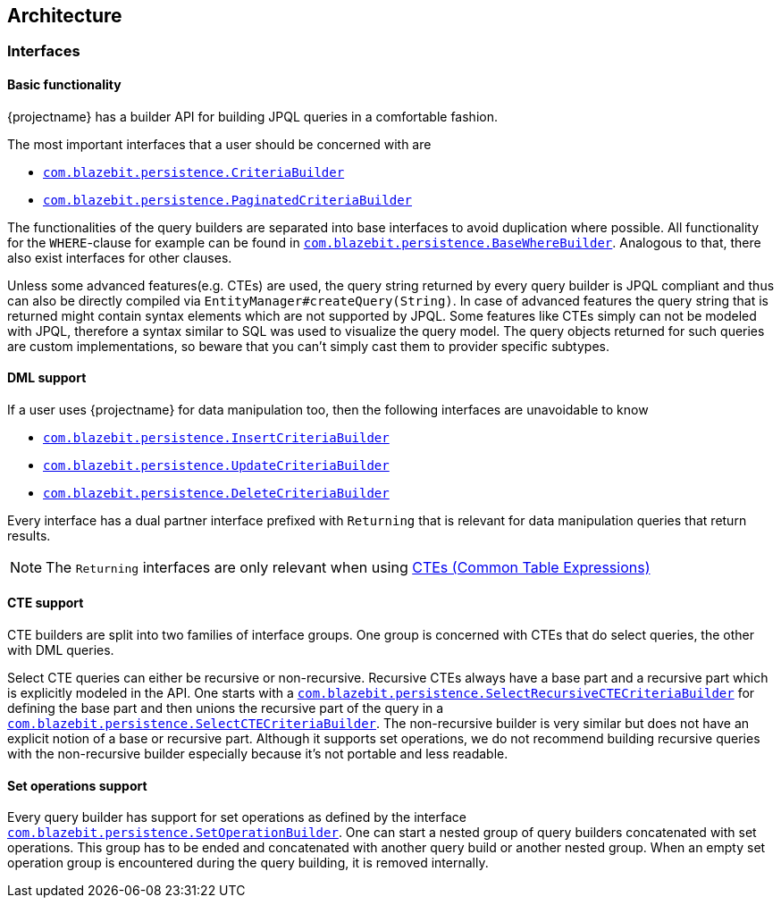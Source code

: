 == Architecture

=== Interfaces

==== Basic functionality

{projectname} has a builder API for building JPQL queries in a comfortable fashion.

The most important interfaces that a user should be concerned with are

* link:{core_doc}/persistence/CriteriaBuilder.html[`com.blazebit.persistence.CriteriaBuilder`]
* link:{core_doc}/persistence/PaginatedCriteriaBuilder.html[`com.blazebit.persistence.PaginatedCriteriaBuilder`]

The functionalities of the query builders are separated into base interfaces to avoid duplication where possible.
All functionality for the `WHERE`-clause for example can be found in link:{core_doc}/persistence/BaseWhereBuilder.html[`com.blazebit.persistence.BaseWhereBuilder`].
Analogous to that, there also exist interfaces for other clauses.

Unless some advanced features(e.g. CTEs) are used, the query string returned by every query builder is JPQL compliant and thus can also be directly compiled via `EntityManager#createQuery(String)`.
In case of advanced features the query string that is returned might contain syntax elements which are not supported by JPQL. Some features like CTEs simply can not be modeled with JPQL,
therefore a syntax similar to SQL was used to visualize the query model. The query objects returned for such queries are custom implementations,
so beware that you can't simply cast them to provider specific subtypes.

// TODO: class diagram

==== DML support

If a user uses {projectname} for data manipulation too, then the following interfaces are unavoidable to know

* link:{core_doc}/persistence/InsertCriteriaBuilder.html[`com.blazebit.persistence.InsertCriteriaBuilder`]
* link:{core_doc}/persistence/UpdateCriteriaBuilder.html[`com.blazebit.persistence.UpdateCriteriaBuilder`]
* link:{core_doc}/persistence/DeleteCriteriaBuilder.html[`com.blazebit.persistence.DeleteCriteriaBuilder`]

Every interface has a dual partner interface prefixed with `Returning` that is relevant for data manipulation queries that return results. 

NOTE: The `Returning` interfaces are only relevant when using <<updatable-ctes,CTEs (Common Table Expressions)>>

// TODO: class diagram

==== CTE support

CTE builders are split into two families of interface groups. One group is concerned with CTEs that do select queries, the other with DML queries.

Select CTE queries can either be recursive or non-recursive. Recursive CTEs always have a base part and a recursive part which is explicitly modeled in the API.
One starts with a link:{core_doc}/persistence/SelectRecursiveCTECriteriaBuilder.html[`com.blazebit.persistence.SelectRecursiveCTECriteriaBuilder`] for defining the base part
and then unions the recursive part of the query in a link:{core_doc}/persistence/SelectCTECriteriaBuilder.html[`com.blazebit.persistence.SelectCTECriteriaBuilder`].
The non-recursive builder is very similar but does not have an explicit notion of a base or recursive part. Although it supports set operations,
we do not recommend building recursive queries with the non-recursive builder especially because it's not portable and less readable.

// TODO: class diagram

==== Set operations support

Every query builder has support for set operations as defined by the interface link:{core_doc}/persistence/SetOperationBuilder.html[`com.blazebit.persistence.SetOperationBuilder`].
One can start a nested group of query builders concatenated with set operations. This group has to be ended and concatenated with another query build or another nested group.
When an empty set operation group is encountered during the query building, it is removed internally.

// TODO: class diagram

// TODO: describe parser architecture(pipeline incl. caching) and AST model
// TODO: class diagram of expressions